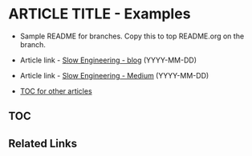 * ARTICLE TITLE - Examples
- Sample README for branches. Copy this to top README.org on the branch.

+ Article link - [[https://slowengineering.wordpress.com/][Slow Engineering - blog]] (YYYY-MM-DD)
+ Article link - [[https://medium.com/slow-engineering][Slow Engineering - Medium]] (YYYY-MM-DD)
+ [[https://github.com/TurtleEngr/example/blob/develop/README.org][TOC for other articles]]

** TOC

** Related Links
